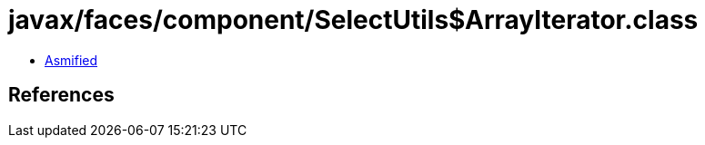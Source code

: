 = javax/faces/component/SelectUtils$ArrayIterator.class

 - link:SelectUtils$ArrayIterator-asmified.java[Asmified]

== References

